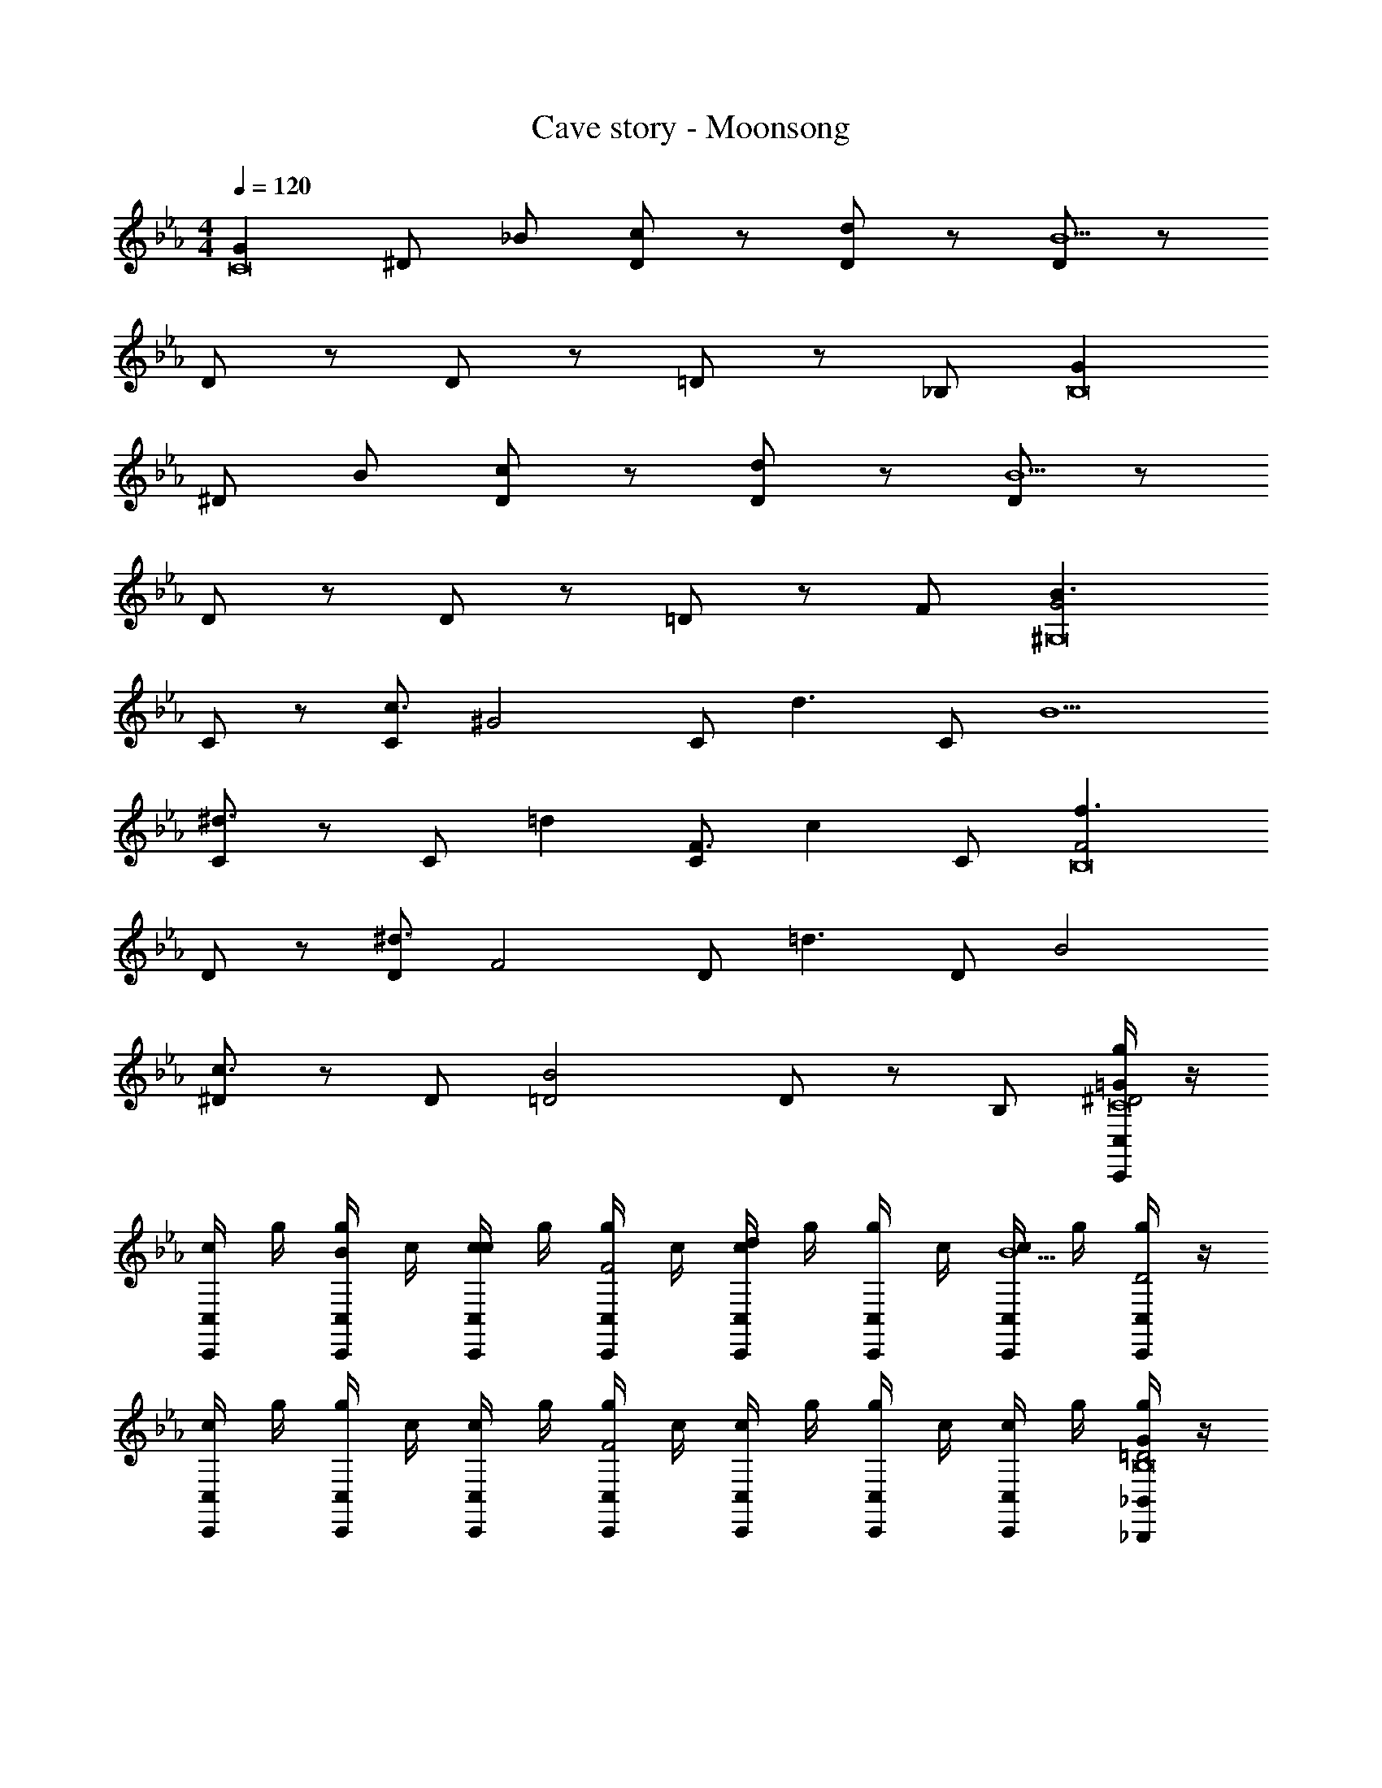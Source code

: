 X: 1
T: Cave story - Moonsong
Z: ABC Generated by Starbound Composer
L: 1/4
M: 4/4
Q: 1/4=120
K: Eb
[z/2GC8] ^D/2 _B/2 [D/2c] z/2 [D/2d] z/2 [D/2B9/2] z/2 
D/2 z/2 D/2 z/2 =D/2 z/2 _B,/2 [z/2GB,8] 
^D/2 B/2 [D/2c] z/2 [D/2d] z/2 [D/2B9/2] z/2 
D/2 z/2 D/2 z/2 =D/2 z/2 F/2 [z/2B3/2G2^G,8] 
C/2 z/2 [C/2c3/2] [z/2^G2] C/2 [z/2d3/2] C/2 [z/2B5/2] 
[C/2^d3/2] z/2 C/2 [z/2=d] [C/2F3/2] [z/2c] C/2 [z/2f3/2F2B,8] 
D/2 z/2 [D/2^d3/2] [z/2F2] D/2 [z/2=d3/2] D/2 [z/2B2] 
[^D/2c3/2] z/2 D/2 [z/2B2=D2] D/2 z/2 B,/2 [g/4C,/2C,,/2=G^D2C8] z/4 
[c/4C,/2C,,/2] g/4 [g/4C,/2C,,/2B/2] c/4 [c/4C,/2C,,/2c] g/4 [g/4C,/2C,,/2F2] c/4 [c/4C,/2C,,/2d] g/4 [g/4C,/2C,,/2] c/4 [c/4C,/2C,,/2B9/2] g/4 [g/4C,/2C,,/2D2] z/4 
[c/4C,/2C,,/2] g/4 [g/4C,/2C,,/2] c/4 [c/4C,/2C,,/2] g/4 [g/4C,/2C,,/2F2] c/4 [c/4C,/2C,,/2] g/4 [g/4C,/2C,,/2] c/4 [c/4C,/2C,,/2] g/4 [g/4_B,,/2_B,,,/2G=D2B,8] z/4 
[c/4B,,/2B,,,/2] g/4 [g/4B,,/2B,,,/2B/2] c/4 [c/4B,,/2B,,,/2c] g/4 [g/4B,,/2B,,,/2C2] c/4 [c/4B,,/2B,,,/2d] g/4 [g/4B,,/2B,,,/2] c/4 [c/4B,,/2B,,,/2B9/2] g/4 [g/4B,,/2B,,,/2D2] z/4 
[c/4B,,/2B,,,/2] g/4 [g/4B,,/2B,,,/2] c/4 [c/4B,,/2B,,,/2] g/4 [g/4B,,/2B,,,/2^D2] c/4 [c/4B,,/2B,,,/2] g/4 [g/4B,,/2B,,,/2] c/4 [c/4B,,/2B,,,/2] g/4 [g/4^G,,/2^G,,,/2B3/2G2G,8] z/4 
[c/4G,,/2G,,,/2] g/4 [g/4G,,/2G,,,/2] c/4 [c/4G,,/2G,,,/2c3/2] g/4 [g/4G,,/2G,,,/2^G2] c/4 [c/4G,,/2G,,,/2] g/4 [g/4G,,/2G,,,/2d3/2] c/4 [c/4G,,/2G,,,/2] g/4 [g/4G,,/2G,,,/2B5/2] z/4 
[c/4G,,/2G,,,/2^d3/2] g/4 [g/4G,,/2G,,,/2] c/4 [c/4G,,/2G,,,/2] g/4 [g/4G,,/2G,,,/2=d] c/4 [c/4G,,/2G,,,/2F3/2] g/4 [g/4G,,/2G,,,/2c] c/4 [c/4G,,/2G,,,/2] g/4 [f/4B,,/2B,,,/2f3/2F2B,8] z/4 
[c/4B,,/2B,,,/2] f/4 [f/4B,,/2B,,,/2] c/4 [c/4B,,/2B,,,/2^d3/2] f/4 [f/4B,,/2B,,,/2F2] c/4 [c/4B,,/2B,,,/2] f/4 [f/4B,,/2B,,,/2=d3/2] c/4 [c/4B,,/2B,,,/2] f/4 [g/4B,,/2B,,,/2B2] z/4 
[c/4B,,/2B,,,/2c3/2] g/4 [g/4B,,/2B,,,/2] c/4 [c/4B,,/2B,,,/2] g/4 [g/4B,,/2B,,,/2B2=D2] c/4 [c/4B,,/2B,,,/2] g/4 [g/4D,/2D,,/2] c/4 [c/4D,/2D,,/2] g/4 [g/4C,/2C,,/2=G^D2C8] z/4 
[c/4C,/2C,,/2] g/4 [g/4C,/2C,,/2B/2] c/4 [c/4C,/2C,,/2c] g/4 [g/4C,/2C,,/2F2] c/4 [c/4C,/2C,,/2d] g/4 [g/4C,/2C,,/2] c/4 [c/4C,/2C,,/2B9/2] g/4 [_b/4C,/2C,,/2D2] z/4 
[g/4C,/2C,,/2] b/4 [b/4C,/2C,,/2] g/4 [g/4C,/2C,,/2] b/4 [c'/4C,/2C,,/2F2] g/4 [g/4C,/2C,,/2] c'/4 [c'/4C,/2C,,/2] g/4 [g/4C,/2C,,/2] c'/4 [c'/4B,,/2B,,,/2G=D2B,8] z/4 
[c/4B,,/2B,,,/2] c'/4 [c'/4B,,/2B,,,/2B/2] c/4 [c/4B,,/2B,,,/2c] c'/4 [c'/4B,,/2B,,,/2C2] c/4 [c/4B,,/2B,,,/2d] c'/4 [c'/4B,,/2B,,,/2] c/4 [c/4B,,/2B,,,/2B9/2] c'/4 [b/4B,,/2B,,,/2D2] z/4 
[c/4B,,/2B,,,/2] b/4 [b/4B,,/2B,,,/2] c/4 [c/4B,,/2B,,,/2] b/4 [b/4B,,/2B,,,/2^D2] c/4 [c/4B,,/2B,,,/2] b/4 [b/4B,,/2B,,,/2] c/4 [c/4B,,/2B,,,/2] b/4 [g/4G,,/2G,,,/2B3/2G2G,8] z/4 
[c/4G,,/2G,,,/2] g/4 [g/4G,,/2G,,,/2] c/4 [c/4G,,/2G,,,/2c3/2] g/4 [g/4G,,/2G,,,/2^G2] c/4 [c/4G,,/2G,,,/2] g/4 [g/4G,,/2G,,,/2d3/2] c/4 [c/4G,,/2G,,,/2] g/4 [g/4G,,/2G,,,/2B5/2] z/4 
[c/4G,,/2G,,,/2^d3/2] g/4 [g/4G,,/2G,,,/2] c/4 [c/4G,,/2G,,,/2] g/4 [g/4G,,/2G,,,/2=d] c/4 [c/4G,,/2G,,,/2F3/2] g/4 [g/4G,,/2G,,,/2c] c/4 [c/4G,,/2G,,,/2] g/4 [f/4B,,/2B,,,/2f3/2F2B,8] z/4 
[c/4B,,/2B,,,/2] f/4 [f/4B,,/2B,,,/2] c/4 [c/4B,,/2B,,,/2^d3/2] f/4 [f/4B,,/2B,,,/2F2] c/4 [c/4B,,/2B,,,/2] f/4 [f/4B,,/2B,,,/2=d3/2] c/4 [c/4B,,/2B,,,/2] f/4 [g/4B,,/2B,,,/2B2] z/4 
[c/4B,,/2B,,,/2c3/2] g/4 [g/4B,,/2B,,,/2] c/4 [c/4B,,/2B,,,/2] g/4 [f/4B,,/2B,,,/2B2=D2] c/4 [c/4B,,/2B,,,/2] f/4 [f/4D,/2D,,/2] c/4 [c/4D,/2D,,/2] f/4 [g/4G,,/2G,,,/2B3/2=G3/2G,8] z/4 
[c/4G,,/2G,,,/2] g/4 [g/4G,,/2G,,,/2] c/4 [c/4G,,/2G,,,/2c3/2G3/2] g/4 [g/4G,,/2G,,,/2] c/4 [c/4G,,/2G,,,/2] g/4 [g/4G,,/2G,,,/2B3/2G3/2] c/4 [c/4G,,/2G,,,/2] g/4 [g/4G,,/2G,,,/2] z/4 
[c/4G,,/2G,,,/2c3/2G3/2] g/4 [g/4G,,/2G,,,/2] c/4 [c/4G,,/2G,,,/2] g/4 [g/4G,,/2G,,,/2B5/8] c/4 [c/4G,,/2G,,,/2F3/2] g/4 [g/4G,,/2G,,,/2] c/4 [c/4G,,/2G,,,/2] g/4 [f/4B,,/2B,,,/2G3/2F3/2B,8] z/4 
[c/4B,,/2B,,,/2] f/4 [f/4B,,/2B,,,/2] c/4 [c/4B,,/2B,,,/2B3/2F3/2] f/4 [f/4B,,/2B,,,/2] c/4 [c/4B,,/2B,,,/2] f/4 [f/4B,,/2B,,,/2G3/2F3/2] c/4 [c/4B,,/2B,,,/2] f/4 [g/4B,,/2B,,,/2] z/4 
[c/4B,,/2B,,,/2B3/2F3/2] g/4 [g/4B,,/2B,,,/2] c/4 [c/4B,,/2B,,,/2] g/4 [g/4B,,/2B,,,/2GD] c/4 [c/4B,,/2B,,,/2] g/4 [g/4D,/2D,,/2BD] c/4 [c/4D,/2D,,/2] g/4 [g/4G,,/2G,,,/2B3/2G3/2G,8] z/4 
[c/4G,,/2G,,,/2] g/4 [g/4G,,/2G,,,/2] c/4 [c/4G,,/2G,,,/2c3/2G3/2] g/4 [g/4G,,/2G,,,/2] c/4 [c/4G,,/2G,,,/2] g/4 [g/4G,,/2G,,,/2B3/2G3/2] c/4 [c/4G,,/2G,,,/2] g/4 [g/4G,,/2G,,,/2] z/4 
[c/4G,,/2G,,,/2c3/2G3/2] g/4 [g/4G,,/2G,,,/2] c/4 [c/4G,,/2G,,,/2] g/4 [g/4G,,/2G,,,/2B5/8] c/4 [c/4G,,/2G,,,/2F3/2] g/4 [g/4G,,/2G,,,/2] c/4 [c/4G,,/2G,,,/2] g/4 [f/4B,,/2B,,,/2G3/2F3/2B,8] z/4 
[c/4B,,/2B,,,/2] f/4 [f/4B,,/2B,,,/2] c/4 [c/4B,,/2B,,,/2B3/2F3/2] f/4 [f/4B,,/2B,,,/2] c/4 [c/4B,,/2B,,,/2] f/4 [f/4B,,/2B,,,/2G3/2F3/2] c/4 [c/4B,,/2B,,,/2] f/4 [g/4B,,/2B,,,/2] z/4 
[c/4B,,/2B,,,/2B3/2F3/2] g/4 [f/4B,,/2B,,,/2] c/4 [c/4B,,/2B,,,/2] f/4 [^d/4G/4^D/4B,,/2B,,,/2] [c/4=d/4A/4] [c/4B,,/2B,,,/2^d/2B/2] d/4 [f/4D,/2D,,/2dB] c/4 [d/4D,/2D,,/2] f/4 [g/2G,,/2G,,,/2B3/2G3/2G,8] 
[f/2G,,/2G,,,/2] [g/2G,,/2G,,,/2] [b/2G,,/2G,,,/2c3/2G3/2] [G,,/2G,,,/2f] [G,,/2G,,,/2] [g/2G,,/2G,,,/2B3/2G3/2] [f/2G,,/2G,,,/2] [g/2G,,/2G,,,/2] 
[b/2G,,/2G,,,/2c3/2G3/2] [G,,/2G,,,/2c] [G,,/2G,,,/2] [f/2G,,/2G,,,/2B/2] [d/2G,,/2G,,,/2cF3/2] [=d/2G,,/2G,,,/2] [^d/2G,,/2G,,,/2c/2] [f/2B,,/2B,,,/2=d/2F3/2B,8] 
[^d/2B,,/2B,,,/2c/2] [f/2B,,/2B,,,/2=d/2] [g/2B,,/2B,,,/2^d/2F3/2] [B,,/2B,,,/2cG] [B,,/2B,,,/2] [f/2B,,/2B,,,/2=d/2F3/2] [^d/2B,,/2B,,,/2c/2] [f/2B,,/2B,,,/2=d/2] 
[g/2B,,/2B,,,/2^d/2F3/2] [B,,/2B,,,/2cG] [B,,/2B,,,/2] [B,,/2B,,,/2=D/2=dB] [B,,/2B,,,/2F3/2] [D,/2D,,/2^dc] [D,/2D,,/2] [g/2G,,/2G,,,/2B3/2G3/2G,8] 
[f/2G,,/2G,,,/2] [g/2G,,/2G,,,/2] [b/2G,,/2G,,,/2c3/2G3/2] [G,,/2G,,,/2f] [G,,/2G,,,/2] [g/2G,,/2G,,,/2B3/2G3/2] [f/2G,,/2G,,,/2] [g/2G,,/2G,,,/2] 
[G,,/2G,,,/2bc3/2G3/2] [G,,/2G,,,/2] [G,,/2G,,,/2c] [G,,/2G,,,/2B5/8] [g/2G,,/2G,,,/2F3/2] [f/2G,,/2G,,,/2] [d/2G,,/2G,,,/2] [B,,/2B,,,/2d3/4F3/2f2B,8] 
[z/4B,,/2B,,,/2] [z/4=d3/4] [B,,/2B,,,/2] [B,,/2B,,,/2^d/2F3/2] [B,,/2B,,,/2f/2d2] [B,,/2B,,,/2d] [B,,/2B,,,/2F] [B,,/2B,,,/2f/2] [B,,/2B,,,/2b/2=d/2G/2d3/2] 
[B,,/2B,,,/2b/2d/2G/2] [B,,/2B,,,/2^d'/2g/2^G/2] [^d/4B,,/2B,,,/2d'/2g/2G/2] =d/4 [B,,/2B,,,/2=d'/2f/2=G/2B2] [B,,/2B,,,/2d'/2f/2G/2] [D,/2D,,/2c'/2c/2F/2] [D,/2D,,/2b/2c/2F/2] 

